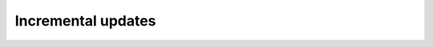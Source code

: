 Incremental updates
===================

.. info:: The contents for this page are planned but need to be written, please come back later to check for this